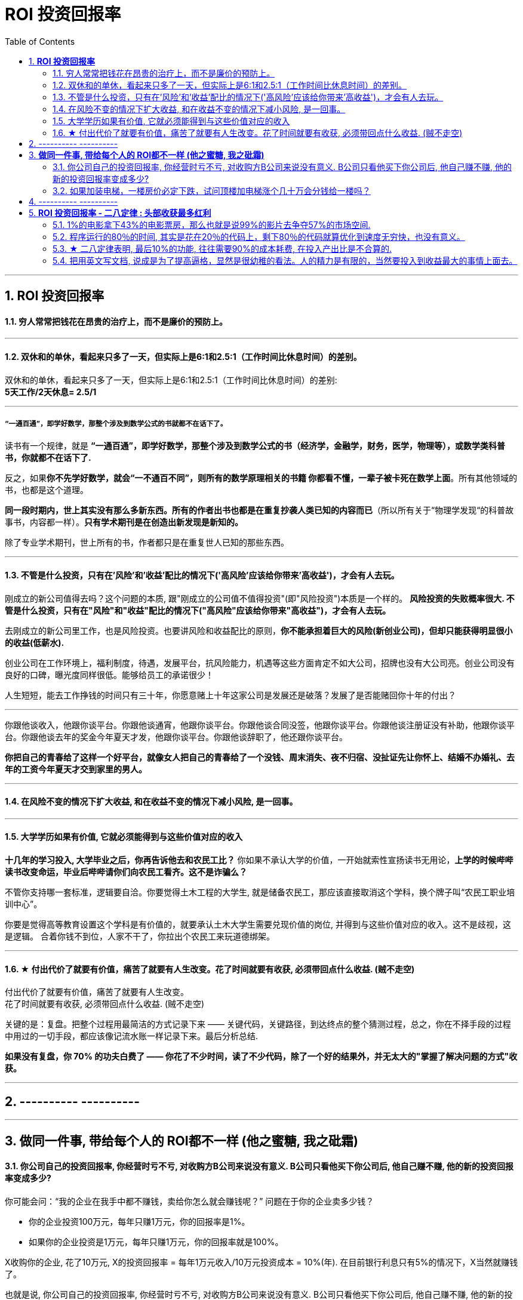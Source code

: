 
= ROI 投资回报率
:sectnums:
:toc:

---

== *ROI 投资回报率*

==== 穷人常常把钱花在昂贵的治疗上，而不是廉价的预防上。

---

==== 双休和的单休，看起来只多了一天，但实际上是6:1和2.5:1（工作时间比休息时间）的差别。

双休和的单休，看起来只多了一天，但实际上是6:1和2.5:1（工作时间比休息时间）的差别:   +
*5天工作/2天休息= 2.5/1*

---

===== “一通百通”，即学好数学，那整个涉及到数学公式的书就都不在话下了。

读书有一个规律，就是 **“一通百通”，即学好数学，那整个涉及到数学公式的书（经济学，金融学，财务，医学，物理等），或数学类科普书，你就都不在话下了.**

反之，如果**你不先学好数学，就会“一不通百不同”，则所有的数学原理相关的书籍 你都看不懂，一辈子被卡死在数学上面**。所有其他领域的书，也都是这个道理。

**同一段时期内，世上其实没有那么多新东西。所有的作者出书也都是在重复抄袭人类已知的内容而已**（所以所有关于“物理学发现“的科普故事书，内容都一样）。**只有学术期刊是在创造出新发现是新知的。  **

除了专业学术期刊，世上所有的书，作者都只是在重复世人已知的那些东西。


---

==== 不管是什么投资，只有在'风险'和'收益'配比的情况下('高风险'应该给你带来'高收益')，才会有人去玩。


刚成立的新公司值得去吗？这个问题的本质, 跟"刚成立的公司值不值得投资"(即"风险投资")本质是一个样的。
**风险投资的失败概率很大. 不管是什么投资，只有在"风险"和"收益"配比的情况下("高风险"应该给你带来"高收益")，才会有人去玩。 **

去刚成立的新公司里工作，也是风险投资。也要讲风险和收益配比的原则，**你不能承担着巨大的风险(新创业公司)，但却只能获得明显很小的收益(低薪水).  **

创业公司在工作环境上，福利制度，待遇，发展平台，抗风险能力，机遇等这些方面肯定不如大公司，招牌也没有大公司亮。创业公司没有良好的口碑，曝光度同样很低。能够给员工的承诺很少！

人生短短，能去工作挣钱的时间只有三十年，你愿意赌上十年这家公司是发展还是破落？发展了是否能赌回你十年的付出？

---

你跟他谈收入，他跟你谈平台。你跟他谈通宵，他跟你谈平台。你跟他谈合同没签，他跟你谈平台。你跟他谈注册证没有补助，他跟你谈平台。你跟他谈去年的奖金今年夏天才发，他跟你谈平台。你跟他谈辞职了，他还跟你谈平台。

**你把自己的青春给了这样一个好平台，就像女人把自己的青春给了一个没钱、周末消失、夜不归宿、没扯证先让你怀上、结婚不办婚礼、去年的工资今年夏天才交到家里的男人。**

---

==== 在风险不变的情况下扩大收益, 和在收益不变的情况下减小风险, 是一回事。

---


==== 大学学历如果有价值, 它就必须能得到与这些价值对应的收入


**十几年的学习投入, 大学毕业之后，你再告诉他去和农民工比？** 你如果不承认大学的价值，一开始就索性宣扬读书无用论，**上学的时候哔哔读书改变命运，毕业后哔哔请你们向农民工看齐。这不是诈骗么？**

不管你支持哪一套标准，逻辑要自洽。你要觉得土木工程的大学生, 就是储备农民工，那应该直接取消这个学科，换个牌子叫“农民工职业培训中心”。

你要是觉得高等教育设置这个学科是有价值的，就要承认土木大学生需要兑现价值的岗位, 并得到与这些价值对应的收入。这不是歧视，这是逻辑。
合着你钱不到位，人家不干了，你拉出个农民工来玩道德绑架。

---

==== ★ 付出代价了就要有价值，痛苦了就要有人生改变。花了时间就要有收获, 必须带回点什么收益. (贼不走空)

付出代价了就要有价值，痛苦了就要有人生改变。 +
花了时间就要有收获, 必须带回点什么收益. (贼不走空)

关键的是：复盘。把整个过程用最简洁的方式记录下来 —— 关键代码，关键路径，到达终点的整个猜测过程，总之，你在不择手段的过程中用过的一切手段，都应该像记流水账一样记录下来。最后分析总结.

**如果没有复盘，你 70% 的功夫白费了 —— 你花了不少时间，读了不少代码，除了一个好的结果外，并无太大的"掌握了解决问题的方式"收获。**

---

== ---------- ----------

---

== *做同一件事, 带给每个人的 ROI都不一样 (他之蜜糖, 我之砒霜)*

==== 你公司自己的投资回报率, 你经营时亏不亏, 对收购方B公司来说没有意义. B公司只看他买下你公司后, 他自己赚不赚, 他的新的投资回报率变成多少?

你可能会问：“我的企业在我手中都不赚钱，卖给你怎么就会赚钱呢？” 问题在于你的企业卖多少钱？

- 你的企业投资100万元，每年只赚1万元，你的回报率是1%。
- 如果你的企业投资是1万元，每年只赚1万元，你的回报率就是100%。

X收购你的企业, 花了10万元, X的投资回报率 = 每年1万元收入/10万元投资成本 = 10%(年). 在目前银行利息只有5%的情况下，X当然就赚钱了。

也就是说, 你公司自己的投资回报率, 你经营时亏不亏, 对收购方B公司来说没有意义. B公司只看他买下你公司后, 他自己赚不赚, 他的新的投资回报率变成多少?

---

==== 如果加装电梯，一楼房价必定下跌，试问顶楼加电梯涨个几十万会分钱给一楼吗？

见过好几家同事买的二手房加装电梯, 实际操作方式是这样的: **电梯费用, 由政府补贴, 和居民出资共同组成。**

居民出资部分:
- 一楼不交钱(还要拿补贴)，
- 从二楼到六楼交钱，并且楼层越高交的越多。
- 二楼如果不肯掏钱，也可以不用交，但是没有电梯使用权(设置电梯二楼不停)。

一楼的补贴由三到六楼掏，二楼不用掏，一般就是几万块。

千万别说一楼恶心怎么的，一楼除了方便以外无一是处: 采光差(装电梯后更差)、潮湿、蚊虫多。
**如果加装电梯，一楼房价必定下跌**，甚至卖不出去。如果我住一楼，肯定不同意加电梯，除非我没有卖房的打算并且得到足够补偿。**试问顶楼加电梯涨个几十万会分给一楼吗？** 没人是傻子，**说的天花乱坠也不能弥补一楼受到的损失。**

这也是目前老小区加装电梯很难推进下去的原因.


---

== ---------- ----------

---


== *ROI 投资回报率 - 二八定律 : 头部收获最多红利*

==== 1%的电影拿下43%的电影票房，那么也就是说99%的影片去争夺57%的市场空间.

---

==== 程序运行的80％的时间, 其实是花在20％的代码上，剩下80％的代码就算优化到速度无穷快，也没有意义。

以前我写代码也会用各种奇技淫巧提升速度，但后来发现, 总体上程序的运行速度并没有得到提升。原因是**程序运行的80％的时间, 其实是花在20％的代码上，剩下80％的代码就算优化到速度无穷快，也没有意义。**

**所以一个兼顾开发和运行效率的方法是 : 先怎么方便开发怎么写，然后用profiler找到瓶颈, 再做针对性地优化。**

---

==== ★ 二八定律表明, 最后10%的功能, 往往需要90%的成本耗费, 在投入产出比是不合算的.


**二八定律表明, 最后10%的功能, 往往需要90%的成本耗费, 在投入产出比是不合算的.  只要你舍弃最棘手的那10%的任务, 你肯定能更轻松的解决更有利润价值的90%的问题. **

即使不计成本, 事实上也没有人能提供100%解决方案的软件. 你只能满足大多数人的需求中的大多数问题, 而不是全部.

---

=== 把用英文写文档, 说成是为了提高逼格，显然是很幼稚的看法。人的精力是有限的，当然要投入到收益最大的事情上面去。

---

==== 明明有各种各样的图形化工具,为什么偏偏要学习命令操作 (即编程)

明明有各种各样的图形化工具,为什么偏偏要学习命令操作 (即编程),原因很简单：

- 各种图形化工具存在差异性, 换个图形化工具又要重新记忆按键位置. (想想各种设计软件, 对相同功能的不同菜单位置!)
- 熟悉命令行后, 你就可以自由组合任意命令, 从而定义属于自己的工作流.
- 图形化工具不能随心所欲控制细节, 功能受限, 无法或者很难自定义扩展.

---


